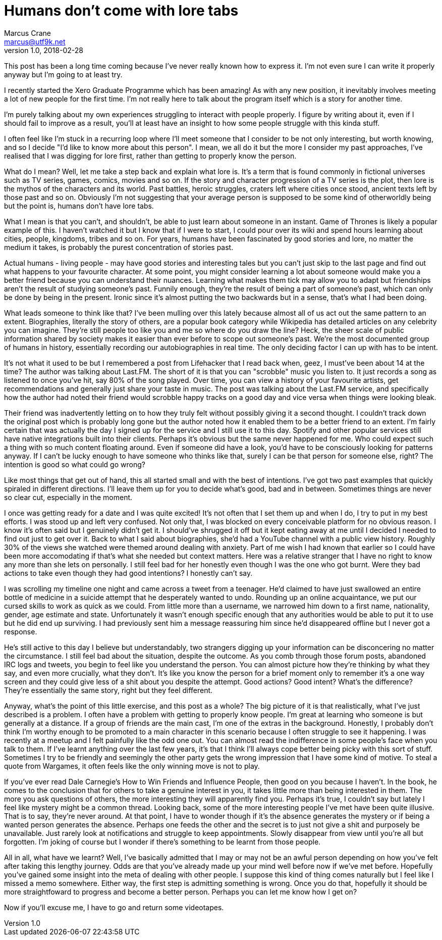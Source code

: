 = Humans don't come with lore tabs
Marcus Crane <marcus@utf9k.net>
v1.0, 2018-02-28
:page-tags: [people]

This post has been a long time coming because I've never really known how to express it. I'm not even sure I can write it properly anyway but I'm going to at least try.

I recently started the Xero Graduate Programme which has been amazing! As with any new position, it inevitably involves meeting a lot of new people for the first time. I'm not really here to talk about the program itself which is a story for another time.

I'm purely talking about my own experiences struggling to interact with people properly. I figure by writing about it, even if I should fail to improve as a result, you'll at least have an insight to how some people struggle with this kinda stuff.

I often feel like I'm stuck in a recurring loop where I'll meet someone that I consider to be not only interesting, but worth knowing, and so I decide "I'd like to know more about this person". I mean, we all do it but the more I consider my past approaches, I've realised that I was digging for lore first, rather than getting to properly know the person.

What do I mean? Well, let me take a step back and explain what lore is. It's a term that is found commonly in fictional universes such as TV series, games, comics, movies and so on. If the story and character progression of a TV series is the plot, then lore is the mythos of the characters and its world. Past battles, heroic struggles, craters left where cities once stood, ancient texts left by those past and so on. Obviously I'm not suggesting that your average person is supposed to be some kind of otherworldly being but the point is, humans don't have lore tabs.

What I mean is that you can't, and shouldn't, be able to just learn about someone in an instant. Game of Thrones is likely a popular example of this. I haven't watched it but I know that if I were to start, I could pour over its wiki and spend hours learning about cities, people, kingdoms, tribes and so on. For years, humans have been fascinated by good stories and lore, no matter the medium it takes, is probably the purest concentration of stories past.

Actual humans - living people - may have good stories and interesting tales but you can't just skip to the last page and find out what happens to your favourite character. At some point, you might consider learning a lot about someone would make you a better friend because you can understand their nuances. Learning what makes them tick may allow you to adapt but friendships aren't the result of studying someone's past. Funnily enough, they're the result of being a part of someone's past, which can only be done by being in the present. Ironic since it's almost putting the two backwards but in a sense, that's what I had been doing.

What leads someone to think like that? I've been mulling over this lately because almost all of us act out the same pattern to an extent. Biographies, literally the story of others, are a popular book category while Wikipedia has detailed articles on any celebrity you can imagine. They're still people too like you and me so where do you draw the line? Heck, the sheer scale of public information shared by society makes it easier than ever before to scope out someone's past. We're the most documented group of humans in history, essentially recording our autobiographies in real time. The only deciding factor I can up with has to be intent.

It's not what it used to be but I remembered a post from Lifehacker that I read back when, geez, I must've been about 14 at the time? The author was talking about Last.FM. The short of it is that you can "scrobble" music you listen to. It just records a song as listened to once you've hit, say 80% of the song played. Over time, you can view a history of your favourite artists, get recommendations and generally just share your taste in music. The post was talking about the Last.FM service, and specifically how the author had noted their friend would scrobble happy tracks on a good day and vice versa when things were looking bleak.

Their friend was inadvertently letting on to how they truly felt without possibly giving it a second thought. I couldn't track down the original post which is probably long gone but the author noted how it enabled them to be a better friend to an extent. I'm fairly certain that was actually the day I signed up for the service and I still use it to this day. Spotify and other popular services still have native integrations built into their clients. Perhaps it's obvious but the same never happened for me. Who could expect such a thing with so much content floating around. Even if someone did have a look, you'd have to be consciously looking for patterns anyway. If I can't be lucky enough to have someone who thinks like that, surely I can be that person for someone else, right? The intention is good so what could go wrong?

Like most things that get out of hand, this all started small and with the best of intentions. I've got two past examples that quickly spiraled in different directions. I'll leave them up for you to decide what's good, bad and in between. Sometimes things are never so clear cut, especially in the moment.

I once was getting ready for a date and I was quite excited! It's not often that I set them up and when I do, I try to put in my best efforts. I was stood up and left very confused. Not only that, I was blocked on every conceivable platform for no obvious reason. I know it's often said but I genuinely didn't get it. I should've shrugged it off but it kept eating away at me until I decided I needed to find out just to get over it. Back to what I said about biographies, she'd had a YouTube channel with a public view history. Roughly 30% of the views she watched were themed around dealing with anxiety. Part of me wish I had known that earlier so I could have been more accomodating if that's what she needed but context matters. Here was a relative stranger that I have no right to know any more than she lets on personally. I still feel bad for her honestly even though I was the one who got burnt. Were they bad actions to take even though they had good intentions? I honestly can't say.

I was scrolling my timeline one night and came across a tweet from a teenager. He'd claimed to have just swallowed an entire bottle of medicine in a suicide attempt that he desperately wanted to undo. Rounding up an online acquaintance, we put our cursed skills to work as quick as we could. From little more than a username, we narrowed him down to a first name, nationality, gender, age estimate and state. Unfortunately it wasn't enough specific enough that any authorities would be able to put it to use but he did end up surviving. I had previously sent him a message reassuring him since he'd disappeared offline but I never got a response.

He's still active to this day I believe but understandably, two strangers digging up your information can be disconcering no matter the circumstance. I still feel bad about the situation, despite the outcome. As you comb through those forum posts, abandoned IRC logs and tweets, you begin to feel like you understand the person. You can almost picture how they're thinking by what they say, and even more crucially, what they don't. It's like you know the person for a brief moment only to remember it's a one way screen and they could give less of a shit about you despite the attempt. Good actions? Good intent? What's the difference? They're essentially the same story, right but they feel different.

Anyway, what's the point of this little exercise, and this post as a whole? The big picture of it is that realistically, what I've just described is a problem. I often have a problem with getting to properly know people. I'm great at learning who someone is but generally at a distance. If a group of friends are the main cast, I'm one of the extras in the background. Honestly, I probably don't think I'm worthy enough to be promoted to a main character in this scenario because I often struggle to see it happening. I was recently at a meetup and I felt painfully like the odd one out. You can almost read the indifference in some people's face when you talk to them. If I've learnt anything over the last few years, it's that I think I'll always cope better being picky with this sort of stuff. Sometimes I try to be friendly and seemingly the other party gets the wrong impression that I have some kind of motive. To steal a quote from Wargames, it often feels like the only winning move is not to play.

If you've ever read Dale Carnegie's How to Win Friends and Influence People, then good on you because I haven't. In the book, he comes to the conclusion that for others to take a genuine interest in you, it takes little more than being interested in them. The more you ask questions of others, the more interesting they will apparently find you. Perhaps it's true, I couldn't say but lately I feel like mystery might be a common thread. Looking back, some of the more interesting people I've met have been quite illusive. That is to say, they're never around. At that point, I have to wonder though if it's the absence generates the mystery or if being a wanted person generates the absence. Perhaps one feeds the other and the secret is to just not give a shit and purposely be unavailable. Just rarely look at notifications and struggle to keep appointments. Slowly disappear from view until you're all but forgotten. I'm joking of course but I wonder if there's something to be learnt from those people.

All in all, what have we learnt? Well, I've basically admitted that I may or may not be an awful person depending on how you've felt after taking this lengthy journey. Odds are that you've already made up your mind well before now if we've met before. Hopefully you've gained some insight into the meta of dealing with other people. I suppose this kind of thing comes naturally but I feel like I missed a memo somewhere. Either way, the first step is admitting something is wrong. Once you do that, hopefully it should be more straightfoward to progress and become a better person. Perhaps you can let me know how I get on?

Now if you'll excuse me, I have to go and return some videotapes.
